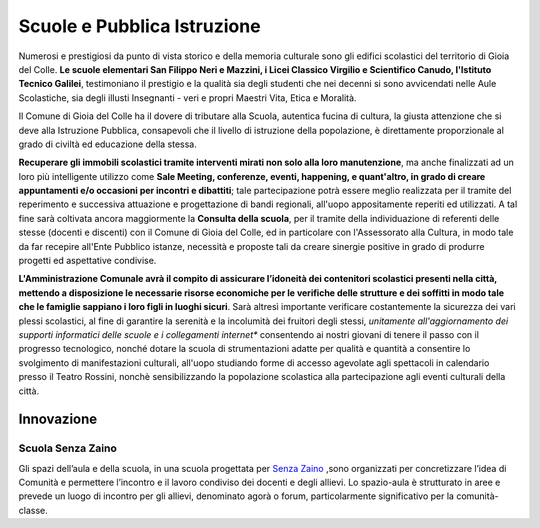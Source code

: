 Scuole e Pubblica Istruzione
===================================
Numerosi e prestigiosi da punto di vista storico e della memoria culturale sono gli edifici scolastici del territorio di Gioia del Colle. 
**Le scuole elementari San Filippo Neri e Mazzini, i Licei Classico Virgilio e Scientifico Canudo, l'Istituto Tecnico Galilei**, testimoniano il prestigio e la qualità sia degli studenti che nei decenni si sono avvicendati nelle Aule Scolastiche, sia degli illusti Insegnanti - veri e propri Maestri Vita, Etica e Moralità.

Il Comune di Gioia del Colle ha il dovere di tributare alla Scuola, autentica fucina di cultura, la giusta attenzione che si deve alla Istruzione Pubblica, consapevoli che il livello di istruzione della popolazione, è direttamente proporzionale al grado di civiltà ed educazione della stessa.

**Recuperare gli immobili scolastici tramite interventi mirati non solo alla loro manutenzione**, ma anche finalizzati ad un loro più intelligente utilizzo come **Sale Meeting, conferenze, eventi, happening, e quant'altro, in grado di creare appuntamenti e/o occasioni per incontri e dibattiti**; tale partecipazione potrà essere meglio realizzata per il tramite del reperimento e successiva attuazione e progettazione di bandi regionali, all'uopo appositamente reperiti ed utilizzati.
A tal fine sarà coltivata ancora maggiormente la **Consulta della scuola**, per il tramite della individuazione di referenti delle stesse (docenti e discenti) con il Comune di Gioia del Colle, ed in particolare con l'Assessorato alla Cultura, in modo tale da far recepire all'Ente Pubblico istanze, necessità e proposte tali da creare sinergie positive in grado di produrre progetti ed aspettative condivise.

**L'Amministrazione Comunale avrà il compito di assicurare l’idoneità dei contenitori scolastici presenti nella città, mettendo a disposizione le necessarie risorse economiche per le verifiche delle strutture e dei soffitti in modo tale che le famiglie sappiano i loro figli in luoghi sicuri**. 
Sarà altresì importante verificare costantemente la sicurezza dei vari plessi scolastici, al fine di garantire la serenità e la incolumità dei fruitori degli stessi, *unitamente all'aggiornamento dei supporti informatici delle scuole e i collegamenti internet** consentendo ai nostri giovani di tenere il passo con il progresso tecnologico, nonché dotare la scuola di strumentazioni adatte per qualità e quantità a consentire lo svolgimento di manifestazioni culturali, all'uopo studiando forme di accesso agevolate agli spettacoli in calendario presso il Teatro Rossini, nonchè sensibilizzando la popolazione scolastica alla partecipazione agli eventi culturali della città.

Innovazione
-------------

'''''''''''''''''''''''''''''''''''''''
Scuola Senza Zaino
'''''''''''''''''''''''''''''''''''''''
Gli spazi dell’aula e della scuola, in una scuola progettata per `Senza Zaino`_ ,sono organizzati per concretizzare l’idea di Comunità e permettere l’incontro e il lavoro condiviso dei docenti e degli allievi.
Lo spazio-aula è strutturato in aree e prevede un luogo di incontro per gli allievi, denominato agorà o forum, particolarmente significativo per la comunità-classe.

.. raw:: html
   :file: scuola_senza_zaino.html

.. _Senza Zaino: https://www.scuolasenzazaino.org
